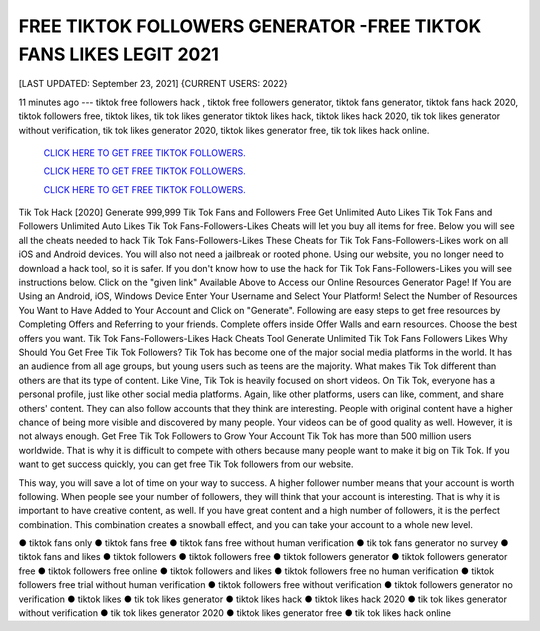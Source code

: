 FREE TIKTOK FOLLOWERS GENERATOR -FREE TIKTOK FANS LIKES LEGIT 2021
~~~~~~~~~~~~
[LAST UPDATED: September 23, 2021] {CURRENT USERS: 2022}

11 minutes ago --- tiktok free followers hack , tiktok free followers generator, tiktok fans generator, tiktok fans hack 2020, tiktok followers free, tiktok likes, tik tok likes generator tiktok likes hack, tiktok likes hack 2020, tik tok likes generator without verification, tik tok likes generator 2020, tiktok likes generator free, tik tok likes hack online.


  `CLICK HERE TO GET FREE TIKTOK FOLLOWERS.
  <https://codesrbx.com/0539e44>`_

  `CLICK HERE TO GET FREE TIKTOK FOLLOWERS.
  <https://codesrbx.com/0539e44>`_
  
  `CLICK HERE TO GET FREE TIKTOK FOLLOWERS.
  <https://codesrbx.com/0539e44>`_

  
Tik Tok Hack [2020] Generate 999,999 Tik Tok Fans and Followers Free Get Unlimited Auto Likes Tik Tok Fans and Followers Unlimited Auto Likes Tik Tok Fans-Followers-Likes Cheats will let you buy all items for free. Below you will see all the cheats needed to hack Tik Tok Fans-Followers-Likes These Cheats for Tik Tok Fans-Followers-Likes work on all iOS and Android devices. You will also not need a jailbreak or rooted phone. Using our website, you no longer need to download a hack tool, so it is safer. If you don't know how to use the hack for Tik Tok Fans-Followers-Likes you will see instructions below. Click on the "given link" Available Above to Access our Online Resources Generator Page! If You are Using an Android, iOS, Windows Device Enter Your Username and Select Your Platform! Select the Number of Resources You Want to Have Added to Your Account and Click on "Generate". Following are easy steps to get free resources by Completing Offers and Referring to your friends. Complete offers inside Offer Walls and earn resources. Choose the best offers you want. Tik Tok Fans-Followers-Likes Hack Cheats Tool Generate Unlimited Tik Tok Fans Followers Likes Why Should You Get Free Tik Tok Followers? Tik Tok has become one of the major social media platforms in the world. It has an audience from all age groups, but young users such as teens are the majority. What makes Tik Tok different than others are that its type of content. Like Vine, Tik Tok is heavily focused on short videos. On Tik Tok, everyone has a personal profile, just like other social media platforms. Again, like other platforms, users can like, comment, and share others' content. They can also follow accounts that they think are interesting. People with original content have a higher chance of being more visible and discovered by many people. Your videos can be of good quality as well. However, it is not always enough. Get Free Tik Tok Followers to Grow Your Account Tik Tok has more than 500 million users worldwide. That is why it is difficult to compete with others because many people want to make it big on Tik Tok. If you want to get success quickly, you can get free Tik Tok followers from our website. 

This way, you will save a lot of time on your way to success. A higher follower number means that your account is worth following. When people see your number of followers, they will think that your account is interesting. That is why it is important to have creative content, as well. If you have great content and a high number of followers, it is the perfect combination. This combination creates a snowball effect, and you can take your account to a whole new level.

● tiktok fans only ● tiktok fans free ● tiktok fans free without human verification ● tik tok fans generator no survey ● tiktok fans and likes ● tiktok followers ● tiktok followers free ● tiktok followers generator ● tiktok followers generator free ● tiktok followers free online ● tiktok followers and likes ● tiktok followers free no human verification ● tiktok followers free trial without human verification ● tiktok followers free without verification ● tiktok followers generator no verification ● tiktok likes ● tik tok likes generator ● tiktok likes hack ● tiktok likes hack 2020 ● tik tok likes generator without verification ● tik tok likes generator 2020 ● tiktok likes generator free ● tik tok likes hack online
